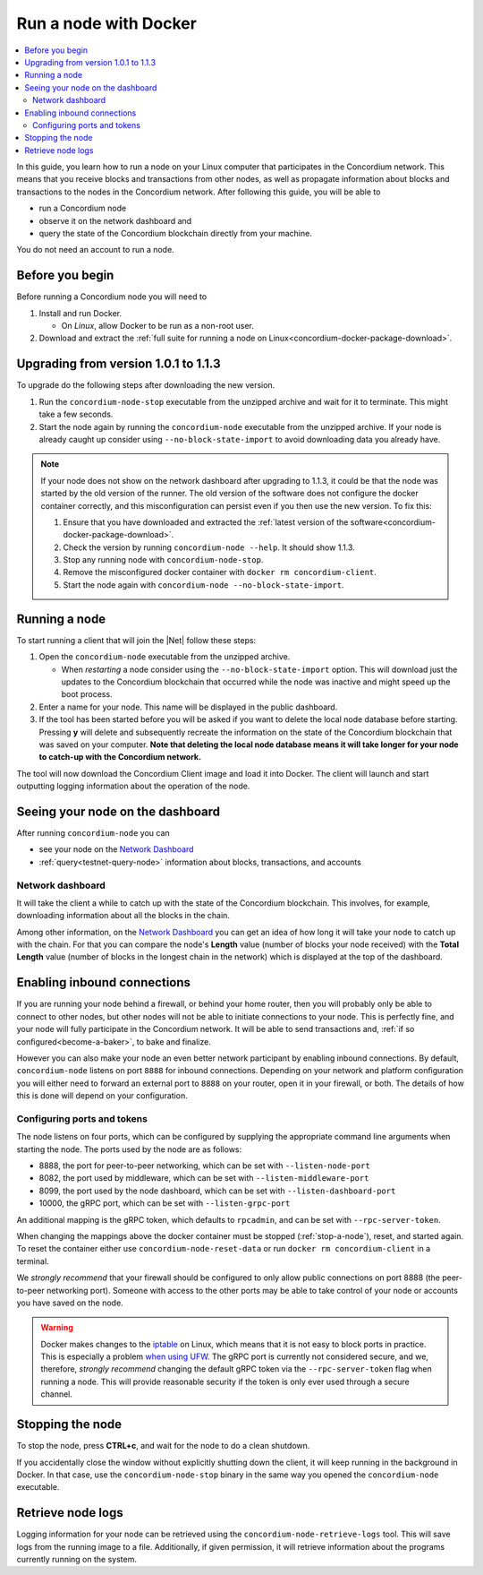 .. _Discord: https://discord.gg/xWmQ5tp

.. _run-a-node:

======================
Run a node with Docker
======================

.. contents::
   :local:
   :backlinks: none

In this guide, you learn how to run a node on your Linux computer that
participates in the Concordium network. This means that you receive
blocks and transactions from other nodes, as well as propagate
information about blocks and transactions to the nodes in the Concordium
network. After following this guide, you will be able to

-  run a Concordium node
-  observe it on the network dashboard and
-  query the state of the Concordium blockchain directly from your
   machine.

You do not need an account to run a node.

Before you begin
================

Before running a Concordium node you will need to

1. Install and run Docker.

   -  On *Linux*, allow Docker to be run as a non-root user.

2. Download and extract the :ref:`full suite for running a node on Linux<concordium-docker-package-download>`.

Upgrading from version 1.0.1 to 1.1.3
=====================================

To upgrade do the following steps after downloading the new version.

1. Run the ``concordium-node-stop`` executable from the unzipped archive and
   wait for it to terminate. This might take a few seconds.

2. Start the node again by running the ``concordium-node`` executable from the
   unzipped archive. If your node is already caught up consider using
   ``--no-block-state-import`` to avoid downloading data you already have.

.. note::
   If your node does not show on the network dashboard after upgrading to 1.1.3,
   it could be that the node was started by the old version of the runner.
   The old version of the software does not configure the docker container correctly, and this
   misconfiguration can persist even if you then use the new version.
   To fix this:

   #. Ensure that you have downloaded and extracted the :ref:`latest version of the software<concordium-docker-package-download>`.

   #. Check the version by running ``concordium-node --help``. It should show 1.1.3.

   #. Stop any running node with ``concordium-node-stop``.

   #. Remove the misconfigured docker container with ``docker rm concordium-client``.

   #. Start the node again with ``concordium-node --no-block-state-import``.

.. _running-a-node:

Running a node
==============

To start running a client that will join the |Net| follow these
steps:

1. Open the ``concordium-node`` executable from the unzipped archive.

   -  When *restarting* a node consider using the
      ``--no-block-state-import`` option. This will download just the
      updates to the Concordium blockchain that occurred while the node was
      inactive and might speed up the boot process.

2. Enter a name for your node. This name will be displayed in the public
   dashboard.

3. If the tool has been started before you will be asked if you want to
   delete the local node database before starting. Pressing **y** will
   delete and subsequently recreate the information on the state of the
   Concordium blockchain that was saved on your computer. **Note that
   deleting the local node database means it will take longer for your
   node to catch-up with the Concordium network.**

The tool will now download the Concordium Client image and load it into
Docker. The client will launch and start outputting logging information
about the operation of the node.

Seeing your node on the dashboard
=================================

After running ``concordium-node`` you can

-  see your node on the `Network Dashboard`_
-  :ref:`query<testnet-query-node>` information about blocks, transactions, and accounts

Network dashboard
-----------------

It will take the client a while to catch up with the state of the
Concordium blockchain. This involves, for example, downloading
information about all the blocks in the chain.

Among other information, on the `Network Dashboard`_ you can
get an idea of how long it will take your node to catch up with the
chain. For that you can compare the node's **Length** value (number of
blocks your node received) with the **Total Length** value (number of
blocks in the longest chain in the network) which is displayed at the
top of the dashboard.


Enabling inbound connections
============================

If you are running your node behind a firewall, or behind your home
router, then you will probably only be able to connect to other nodes,
but other nodes will not be able to initiate connections to your node.
This is perfectly fine, and your node will fully participate in the
Concordium network. It will be able to send transactions and,
:ref:`if so configured<become-a-baker>`, to bake and finalize.

However you can also make your node an even better network participant
by enabling inbound connections. By default, ``concordium-node`` listens
on port ``8888`` for inbound connections. Depending on your network and
platform configuration you will either need to forward an external port
to ``8888`` on your router, open it in your firewall, or both. The
details of how this is done will depend on your configuration.

Configuring ports and tokens
----------------------------

The node listens on four ports, which can be configured by supplying the
appropriate command line arguments when starting the node. The ports
used by the node are as follows:

-  8888, the port for peer-to-peer networking, which can be set with
   ``--listen-node-port``
-  8082, the port used by middleware, which can be set with ``--listen-middleware-port``
-  8099, the port used by the node dashboard, which can be set with ``--listen-dashboard-port``
-  10000, the gRPC port, which can be set with ``--listen-grpc-port``

An additional mapping is the gRPC token, which defaults to ``rpcadmin``, and can
be set with ``--rpc-server-token``.

When changing the mappings above the docker container must be
stopped (:ref:`stop-a-node`), reset, and started again. To reset the container either use
``concordium-node-reset-data`` or run ``docker rm concordium-client`` in
a terminal.

We *strongly recommend* that your firewall should be configured to only
allow public connections on port 8888 (the peer-to-peer networking
port). Someone with access to the other ports may be able to take
control of your node or accounts you have saved on the node.

.. warning::

   Docker makes changes to the `iptable <https://en.wikipedia.org/wiki/Iptables>`_ on Linux, which means that it is not
   easy to block ports in practice.
   This is especially a problem `when using UFW
   <https://github.com/chaifeng/ufw-docker#problem>`_.
   The gRPC port is currently not considered secure, and we, therefore,
   *strongly recommend* changing the default gRPC token via the
   ``--rpc-server-token`` flag when running a node.
   This will provide reasonable security if the token is only ever used through
   a secure channel.

.. _stop-a-node:

Stopping the node
=================

To stop the node, press **CTRL+c**, and wait for the node to do a clean
shutdown.

If you accidentally close the window without explicitly shutting down
the client, it will keep running in the background in Docker. In that
case, use the ``concordium-node-stop`` binary in the same way you opened
the ``concordium-node`` executable.

Retrieve node logs
==================

Logging information for your node can be retrieved using the
``concordium-node-retrieve-logs`` tool. This will save logs from the
running image to a file. Additionally, if given permission, it will
retrieve information about the programs currently running on the system.
